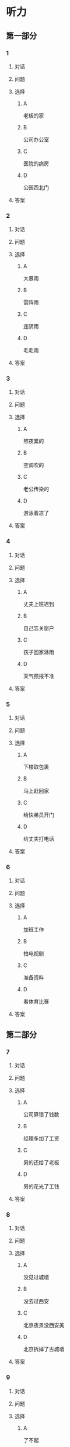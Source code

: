 * 听力

** 第一部分

*** 1

**** 对话



**** 问题



**** 选择

***** A

老板的家

***** B

公司办公室

***** C

医院的病房

***** D

公园西北门

**** 答案



*** 2

**** 对话



**** 问题



**** 选择

***** A

大暴雨

***** B

雷阵雨

***** C

连阴雨

***** D

毛毛雨

**** 答案



*** 3

**** 对话



**** 问题



**** 选择

***** A

熬夜累的

***** B

空调吹的

***** C

老公传染的

***** D

游泳着凉了

**** 答案



*** 4

**** 对话



**** 问题



**** 选择

***** A

丈夫上班迟到

***** B

自己忘关窗户

***** C

孩子回家淋雨

***** D

天气预报不准

**** 答案



*** 5

**** 对话



**** 问题



**** 选择

***** A
:PROPERTIES:
:ID: e33f97bf-e023-4f68-96d0-27f410215c49
:END:

下楼取包裹

***** B

马上赶回家

***** C

给快弟员开门

***** D

给丈夫打电话

**** 答案



*** 6

**** 对话



**** 问题



**** 选择

***** A

加班工作

***** B

拍电视剧

***** C

准备资料

***** D

看体育比赛

**** 答案

** 第二部分

*** 7

**** 对话



**** 问题



**** 选择

***** A

公司算错了钱数

***** B

经理多加了工资

***** C

男的还给了老板

***** D

男的花光了工钱

**** 答案





*** 8

**** 对话



**** 问题



**** 选择

***** A

没见过城墙

***** B

没去过西安

***** C

北京夜景没西安美

***** D

北京拆掉了古城墙

**** 答案





*** 9

**** 对话



**** 问题



**** 选择

***** A

了不起

***** B

太廉虚

***** C

犯了法

***** D

真糊涂

**** 答案





*** 10

**** 对话



**** 问题



**** 选择

***** A

夏天人丈多

***** B

景色最好看

***** C

淡季门票便宜

***** D

冬季才有去海

**** 答案





*** 11-12

**** 对话



**** 题目

***** 11

****** 问题



****** 选择

******* A

懂古代汉语

******* B

学习古典文学

******* C

能看中文原著

******* D

对唐诗很有研究

****** 答案



***** 12

****** 问题



****** 选择

******* A

是英国留学生

******* B

在写毕业论文

******* C

打算研究唐诗

******* D

爱读明清小说

****** 答案

*** 13-14

**** 段话



**** 题目

***** 13

****** 问题



****** 选择

******* A

父母体弱多病

******* B

赶上多年的战争

******* C

家里失去了土地

******* D

子路不想当农民

****** 答案



***** 14

****** 问题



****** 选择

******* A

特别委屈

******* B

十分难过

******* C

非常生气

******* D

很难为情

****** 答案


* 阅读

** 第一部分

*** 课文



*** 题目


**** 15

***** 选择

****** A

抓紧

****** B

浪费

****** C

度过

****** D

节省

***** 答案



**** 16

***** 选择

****** A

并且

****** B

以及

****** C

另外

****** D

甚至

***** 答案



**** 17

***** 选择

****** A

特点

****** B

能力

****** C

脾气

****** D

习惯

***** 答案



**** 18

***** 选择

****** A

勤俭节约的思想

****** B

自食其力的能力

****** C

战胜困难的精神

****** D

对家庭的责任感

***** 答案



** 第二部分

*** 19
:PROPERTIES:
:ID: c22e1663-dc3c-42ae-92f0-199d98bba14c
:END:

**** 段话

半年后，子路要回家了。子路路过镇上，买了一袋米、一块肉、两条鱼，背在后背上。天气非常蹄冷，雪地很滑，子路不小心滑了一下，背上的米袋差点儿都被甩出去。他顶着大雪往前走，扶着米袋的双手冻得不行，就停下来暖暖，再继续赶路。

**** 选择

***** A

子路冒着大雪赶回了家

***** B

子路冻得甩掉了鱼和肉

***** C

雪地太滑所以子路摔倒了

***** D

子路买的东西多得胡不动

**** 答案

a

*** 20
:PROPERTIES:
:ID: 4a7813db-84ab-4f13-9767-00098cc158ed
:END:

**** 段话

心理学家教会了一只名叫“猎人“的牧羊犬很多英文单词。这意昧着，狗对人类语言的理解能力超过人类愚象。“猎人“所掌握的1000多个单词里包括“飞盘“篮球“和“毛绒玩具“等。同时它还能根据作用和功能对这些单词进行分类，这与3岁儿童的能力是一样的。

**** 选择

***** A

“猎人“喜欢玩毛绒玩具

***** B

“猎人“的智力不如3岁儿童

***** C

“猎人“是最理解人类语言的狗

***** D

“猎人“会的单词比我们想象的多

**** 答案

d

*** 21
:PROPERTIES:
:ID: 492cf0d2-d497-49e7-9395-8a22c24a4813
:END:

**** 段话

在中国历史上，许多朝代都曾经修建、扩建过长城。保存至今的秦长城已不多见，现在人们看到的大多是明长城。秦始皇时期修建的长城比明长城更靠北，并且大多是用土筑成的。在内蒙古包头一带，人们还可以看到保存较为完整的一段秦长城。

**** 选择

***** A

明长城修建在秦长城的北面

***** B

长城主要修建于秦代和明代

***** C

秦代修建长城时多用土筑成

***** D

秦长城仅在内蒙古包头一带

**** 答案

c

*** 22
:PROPERTIES:
:ID: c3b37d11-2594-46eb-8873-9d0a587e724a
:END:

**** 段话

唐太宗李世民改进科举考试，使大批有德有才的人当上官，为国家出力。他还努力减轻百姓的负担，发展农业生产，使百姓生活有了很大改善。他在位时，唐朝成为一个空前繁荣富强的国家，这一时期被后人称为“贞观之治“。

**** 选择

***** A

李世民不重视发展农业生产

***** B

百姓们纷纷要求减轻生活负担

***** C

通过考试，李世民挑选了很多人才

***** D

“贞观之治“是中国社会最繁荣的时期

**** 答案

c

** 第三部分

*** 23-25

**** 课文



**** 题目

***** 23

****** 问题

在路上孔子听到的是什么声音：

****** 选择

******* A

雨声

******* B

雷声

******* C

海浪声

******* D

岩石滚落声

****** 答案


***** 24

****** 问题

那位渔民笑话孔子什么？

****** 选择

******* A

喝水的样子

******* B

自以为很了不起

******* C

书读得太少

******* D

不知海水是咸的

****** 答案


***** 25

****** 问题

孔子为什么觉得非常惭愧？

****** 选择

******* A

做错事却不改

******* B

学生太骄傲了

******* C

自己看不起渔夫

******* D

自己也有不懂的事

****** 答案



*** 26-28

**** 课文



**** 题目

***** 26

****** 问题

母亲为什么要去医院？

****** 选择

******* A

她生了重病

******* B

她的儿子病了

******* C

她要装假牙

******* D

她要预约看病

****** 答案


***** 27

****** 问题

儿子开始为什么不理医生？

****** 选择

******* A

他要抽烟

******* B

他要打电话

******* C

他舍不得为母亲花钱

******* D

他不想让母亲发现实情

****** 答案


***** 28

****** 问题

上文主要谈的是：

****** 选择

******* A

老人需要假牙

******* B

大款儿子不孝顺

******* C

什么是真正的孝顺

******* D

她心反而会办环事

****** 答案



* 书写

** 第一部分

*** 29

**** 词语

***** 1

让她

***** 2

环脾气

***** 3

不少季屈

***** 4

我的

***** 5

受了

**** 答案

***** 1



*** 30

**** 词语

***** 1

网上阅读的人

***** 2

喜欢

***** 3

8％

***** 4

只占到

**** 答案

***** 1



*** 31

**** 词语

***** 1

近千年的

***** 2

在中国

***** 3

这是个

***** 4

民间故事

***** 5

流传了

**** 答案

***** 1



